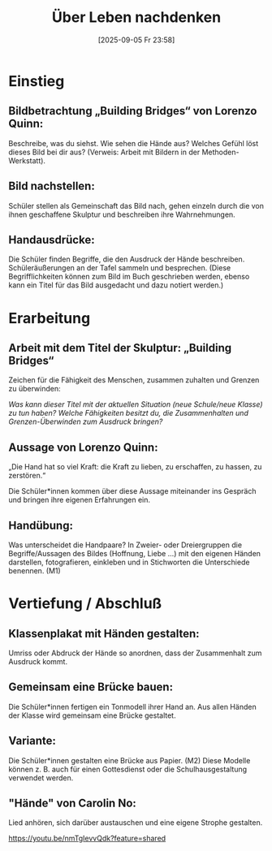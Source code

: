 #+title:      Über Leben nachdenken
#+date:       [2025-09-05 Fr 23:58]
#+filetags:   :01:gemeinschaft:
#+identifier: 20250905T235812

* Einstieg

** Bildbetrachtung „Building Bridges“ von Lorenzo Quinn:

Beschreibe, was du siehst. Wie sehen die Hände aus? Welches Gefühl löst dieses Bild bei dir aus? 
(Verweis: Arbeit mit Bildern in der Methoden-Werkstatt).

** Bild nachstellen: 

Schüler stellen als Gemeinschaft das Bild nach, gehen einzeln durch die von ihnen geschaffene Skulptur und beschreiben ihre Wahrnehmungen.

** Handausdrücke: 

Die Schüler finden Begriffe, die den Ausdruck der Hände beschreiben. Schüleräußerungen an der Tafel sammeln und besprechen. (Diese Begrifflichkeiten können zum Bild im Buch geschrieben werden, ebenso kann ein Titel für das Bild ausgedacht und dazu notiert werden.)


* Erarbeitung

** Arbeit mit dem Titel der Skulptur: „Building Bridges“

Zeichen für die Fähigkeit des Menschen, zusammen zuhalten und Grenzen zu überwinden:

/Was kann dieser Titel mit der aktuellen Situation (neue Schule/neue Klasse) zu tun haben?/ 
/Welche Fähigkeiten besitzt du, die Zusammenhalten und Grenzen-Überwinden zum Ausdruck
bringen?/


** Aussage von Lorenzo Quinn:

„Die Hand hat so viel Kraft: die Kraft zu lieben, zu erschaffen, zu hassen, zu zerstören.“ 

Die Schüler*innen kommen über diese Aussage miteinander ins Gespräch und bringen ihre eigenen
Erfahrungen ein.

** Handübung: 

Was unterscheidet die Handpaare? In Zweier- oder Dreiergruppen die Begriffe/Aussagen des Bildes (Hoffnung, Liebe …) mit den eigenen Händen darstellen, fotografieren, einkleben und in Stichworten
die Unterschiede benennen.
(M1)


* Vertiefung / Abschluß

** Klassenplakat mit Händen gestalten: 

Umriss oder Abdruck der Hände so anordnen, dass der Zusammenhalt zum Ausdruck kommt.

** Gemeinsam eine Brücke bauen: 

Die Schüler*innen fertigen ein Tonmodell ihrer Hand an. Aus allen Händen der Klasse wird gemeinsam
eine Brücke gestaltet.

** Variante: 

Die Schüler*innen gestalten eine Brücke aus Papier. (M2) Diese Modelle können z. B. auch für einen Gottesdienst oder die Schulhausgestaltung verwendet werden.

** "Hände" von Carolin No: 

Lied anhören, sich darüber austauschen und eine eigene Strophe gestalten.

https://youtu.be/nmTgIevvQdk?feature=shared
